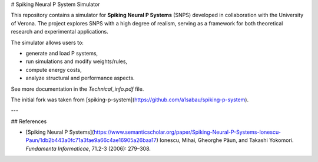 # Spiking Neural P System Simulator

This repository contains a simulator for **Spiking Neural P Systems** (SNPS) developed in collaboration with the University of Verona.  
The project explores SNPS with a high degree of realism, serving as a framework for both theoretical research and experimental applications.

The simulator allows users to:

- generate and load P systems, 
- run simulations and modify weights/rules,  
- compute energy costs,  
- analyze structural and performance aspects.  

See more documentation in the `Technical_info.pdf` file.  

The initial fork was taken from [spiking-p-system](https://github.com/a1sabau/spiking-p-system).

---

## References

- [Spiking Neural P Systems](https://www.semanticscholar.org/paper/Spiking-Neural-P-Systems-Ionescu-Paun/1db2b443a0fc71a3fae9a66c4ae16905a26baa17)  
  Ionescu, Mihai, Gheorghe Păun, and Takashi Yokomori.  
  *Fundamenta Informaticae*, 71.2-3 (2006): 279–308.
